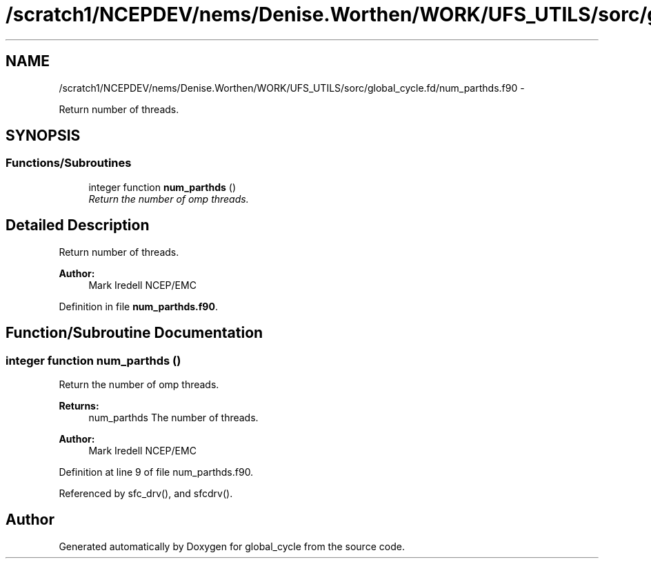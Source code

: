 .TH "/scratch1/NCEPDEV/nems/Denise.Worthen/WORK/UFS_UTILS/sorc/global_cycle.fd/num_parthds.f90" 3 "Mon Mar 18 2024" "Version 1.13.0" "global_cycle" \" -*- nroff -*-
.ad l
.nh
.SH NAME
/scratch1/NCEPDEV/nems/Denise.Worthen/WORK/UFS_UTILS/sorc/global_cycle.fd/num_parthds.f90 \- 
.PP
Return number of threads\&.  

.SH SYNOPSIS
.br
.PP
.SS "Functions/Subroutines"

.in +1c
.ti -1c
.RI "integer function \fBnum_parthds\fP ()"
.br
.RI "\fIReturn the number of omp threads\&. \fP"
.in -1c
.SH "Detailed Description"
.PP 
Return number of threads\&. 


.PP
\fBAuthor:\fP
.RS 4
Mark Iredell NCEP/EMC 
.RE
.PP

.PP
Definition in file \fBnum_parthds\&.f90\fP\&.
.SH "Function/Subroutine Documentation"
.PP 
.SS "integer function num_parthds ()"

.PP
Return the number of omp threads\&. 
.PP
\fBReturns:\fP
.RS 4
num_parthds The number of threads\&. 
.RE
.PP
\fBAuthor:\fP
.RS 4
Mark Iredell NCEP/EMC 
.RE
.PP

.PP
Definition at line 9 of file num_parthds\&.f90\&.
.PP
Referenced by sfc_drv(), and sfcdrv()\&.
.SH "Author"
.PP 
Generated automatically by Doxygen for global_cycle from the source code\&.
